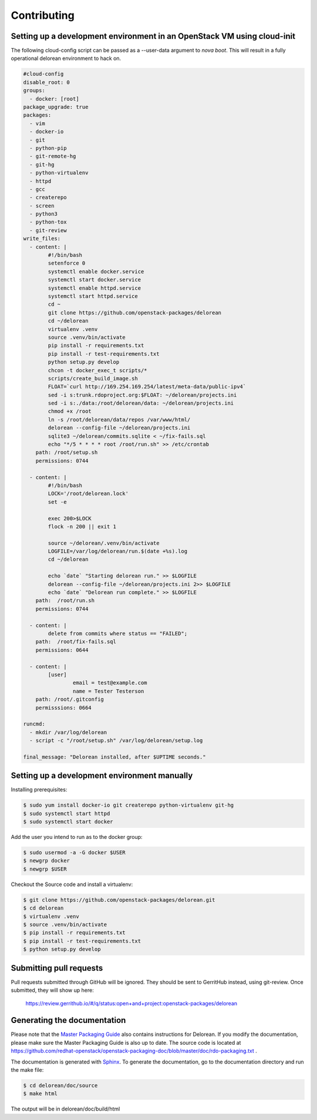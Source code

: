 ============
Contributing
============

Setting up a development environment in an OpenStack VM using cloud-init
------------------------------------------------------------------------

The following cloud-config script can be passed as a --user-data argument to
`nova boot`. This will result in a fully operational delorean environment to
hack on.

.. code-block:: yaml

    #cloud-config
    disable_root: 0
    groups:
      - docker: [root]
    package_upgrade: true
    packages:
      - vim
      - docker-io
      - git
      - python-pip
      - git-remote-hg
      - git-hg
      - python-virtualenv
      - httpd
      - gcc
      - createrepo
      - screen
      - python3
      - python-tox
      - git-review
    write_files:
      - content: |
            #!/bin/bash
            setenforce 0
            systemctl enable docker.service
            systemctl start docker.service
            systemctl enable httpd.service
            systemctl start httpd.service
            cd ~
            git clone https://github.com/openstack-packages/delorean
            cd ~/delorean
            virtualenv .venv
            source .venv/bin/activate
            pip install -r requirements.txt
            pip install -r test-requirements.txt
            python setup.py develop
            chcon -t docker_exec_t scripts/*
            scripts/create_build_image.sh
            FLOAT=`curl http://169.254.169.254/latest/meta-data/public-ipv4`
            sed -i s:trunk.rdoproject.org:$FLOAT: ~/delorean/projects.ini
            sed -i s:./data:/root/delorean/data: ~/delorean/projects.ini
            chmod +x /root
            ln -s /root/delorean/data/repos /var/www/html/
            delorean --config-file ~/delorean/projects.ini
            sqlite3 ~/delorean/commits.sqlite < ~/fix-fails.sql
            echo "*/5 * * * * root /root/run.sh" >> /etc/crontab
        path: /root/setup.sh
        permissions: 0744

      - content: |
            #!/bin/bash
            LOCK='/root/delorean.lock'
            set -e

            exec 200>$LOCK
            flock -n 200 || exit 1

            source ~/delorean/.venv/bin/activate
            LOGFILE=/var/log/delorean/run.$(date +%s).log
            cd ~/delorean

            echo `date` "Starting delorean run." >> $LOGFILE
            delorean --config-file ~/delorean/projects.ini 2>> $LOGFILE
            echo `date` "Delorean run complete." >> $LOGFILE
        path:  /root/run.sh
        permissions: 0744

      - content: |
            delete from commits where status == "FAILED";
        path:  /root/fix-fails.sql
        permissions: 0644

      - content: |
            [user]
                    email = test@example.com
                    name = Tester Testerson
        path: /root/.gitconfig
        permisssions: 0664

    runcmd:
      - mkdir /var/log/delorean
      - script -c "/root/setup.sh" /var/log/delorean/setup.log

    final_message: "Delorean installed, after $UPTIME seconds."

Setting up a development environment manually
---------------------------------------------

Installing prerequisites:

.. code-block:: bash

    $ sudo yum install docker-io git createrepo python-virtualenv git-hg
    $ sudo systemctl start httpd
    $ sudo systemctl start docker

Add the user you intend to run as to the docker group:

.. code-block:: bash

    $ sudo usermod -a -G docker $USER
    $ newgrp docker
    $ newgrp $USER

Checkout the Source code and install a virtualenv:

.. code-block:: bash

    $ git clone https://github.com/openstack-packages/delorean.git
    $ cd delorean
    $ virtualenv .venv
    $ source .venv/bin/activate
    $ pip install -r requirements.txt
    $ pip install -r test-requirements.txt
    $ python setup.py develop

Submitting pull requests
------------------------

Pull requests submitted through GitHub will be ignored.  They should be sent
to GerritHub instead, using git-review.  Once submitted, they will show up
here:

   https://review.gerrithub.io/#/q/status:open+and+project:openstack-packages/delorean

Generating the documentation
----------------------------

Please note that the `Master Packaging Guide
<https://openstack.redhat.com/packaging/rdo-packaging.html#master-pkg-guide>`_ also contains
instructions for Delorean. If you modify the documentation, please make sure the Master Packaging
Guide is also up to date. The source code is located at
https://github.com/redhat-openstack/openstack-packaging-doc/blob/master/doc/rdo-packaging.txt .

The documentation is generated with `Sphinx <http://sphinx-doc.org/>`_. To generate
the documentation, go to the documentation directory and run the make file:

.. code-block:: bash

     $ cd delorean/doc/source
     $ make html

The output will be in delorean/doc/build/html

